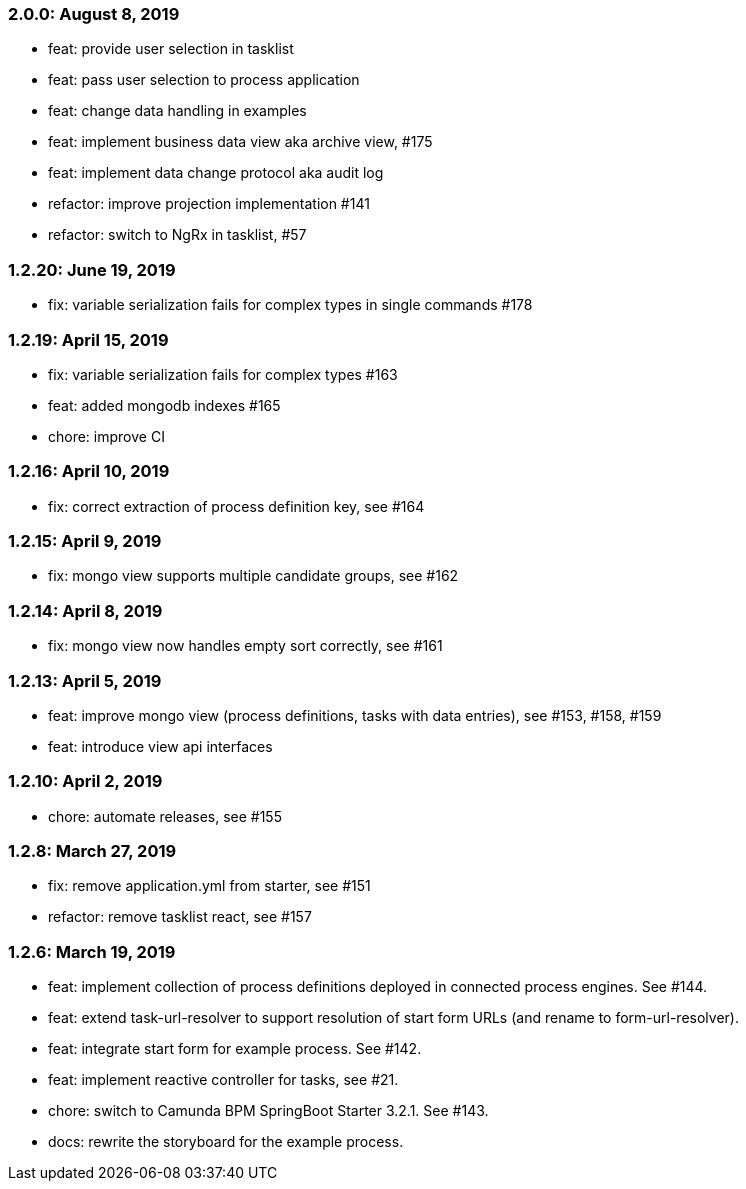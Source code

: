 === 2.0.0: August 8, 2019
* feat: provide user selection in tasklist
* feat: pass user selection to process application
* feat: change data handling in examples
* feat: implement business data view aka archive view, #175
* feat: implement data change protocol aka audit log
* refactor: improve projection implementation #141
* refactor: switch to NgRx in tasklist, #57

=== 1.2.20: June 19, 2019
* fix: variable serialization fails for complex types in single commands #178

=== 1.2.19: April 15, 2019
* fix: variable serialization fails for complex types #163
* feat: added mongodb indexes #165
* chore: improve CI

=== 1.2.16: April 10, 2019
* fix: correct extraction of process definition key, see #164

=== 1.2.15: April 9, 2019
* fix: mongo view supports multiple candidate groups, see #162

=== 1.2.14: April 8, 2019
* fix: mongo view now handles empty sort correctly, see #161

=== 1.2.13: April 5, 2019
* feat: improve mongo view (process definitions, tasks with data entries), see #153, #158, #159
* feat: introduce view api interfaces

=== 1.2.10: April 2, 2019
* chore: automate releases, see #155

=== 1.2.8: March 27, 2019
* fix: remove application.yml from starter, see #151
* refactor: remove tasklist react, see #157

=== 1.2.6: March 19, 2019
* feat: implement collection of process definitions deployed in connected process engines. See #144.
* feat: extend task-url-resolver to support resolution of start form URLs (and rename to form-url-resolver).
* feat: integrate start form for example process. See #142.
* feat: implement reactive controller for tasks, see #21.
* chore: switch to Camunda BPM SpringBoot Starter 3.2.1. See #143.
* docs: rewrite the storyboard for the example process.
